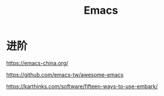:PROPERTIES:
:ID:       20251102T001557
:END:
#+title: Emacs


* 进阶

https://emacs-china.org/

https://github.com/emacs-tw/awesome-emacs

https://karthinks.com/software/fifteen-ways-to-use-embark/
